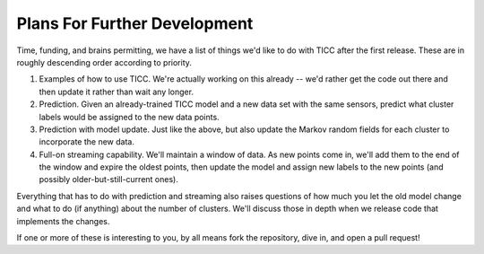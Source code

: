 Plans For Further Development
=============================

Time, funding, and brains permitting, we have a list of things we'd like
to do with TICC after the first release.  These are in roughly descending
order according to priority.

1. Examples of how to use TICC.  We're actually working on this already --
   we'd rather get the code out there and then update it rather than
   wait any longer.

2. Prediction.  Given an already-trained TICC model and a new data set
   with the same sensors, predict what cluster labels would be assigned
   to the new data points.

3. Prediction with model update.  Just like the above, but also update
   the Markov random fields for each cluster to incorporate the new data.

4. Full-on streaming capability.  We'll maintain a window of data.  As
   new points come in, we'll add them to the end of the window and expire
   the oldest points, then update the model and assign new labels to the
   new points (and possibly older-but-still-current ones).

Everything that has to do with prediction and streaming also raises questions
of how much you let the old model change and what to do (if anything) about
the number of clusters.  We'll discuss those in depth when we release code
that implements the changes.

If one or more of these is interesting to you, by all means fork the
repository, dive in, and open a pull request!

